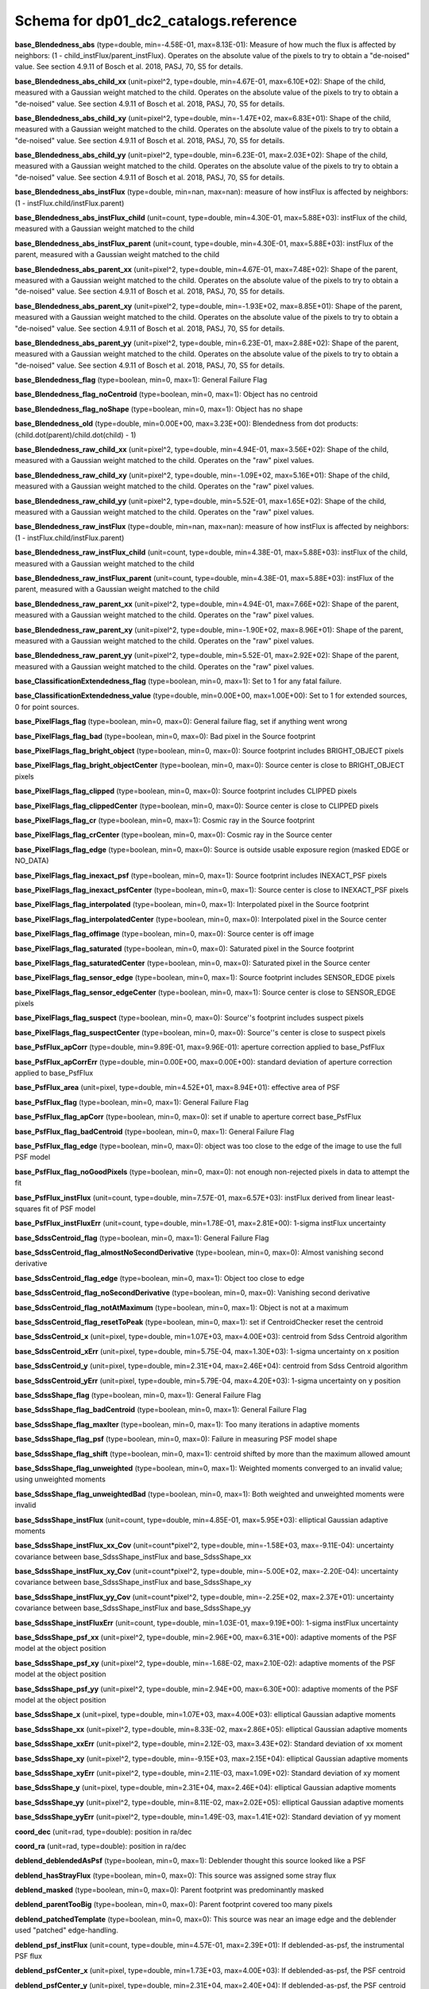 .. _Data-Products-DP0-1-schema_reference: 
  
###################################### 
Schema for dp01_dc2_catalogs.reference 
###################################### 
  
**base_Blendedness_abs** (type=double, min=-4.58E-01, max=8.13E-01): Measure of how much the flux is affected by neighbors: (1 - child_instFlux/parent_instFlux).  Operates on the absolute value of the pixels to try to obtain a "de-noised" value.  See section 4.9.11 of Bosch et al. 2018, PASJ, 70, S5 for details. 
 
**base_Blendedness_abs_child_xx** (unit=pixel^2, type=double, min=4.67E-01, max=6.10E+02): Shape of the child, measured with a Gaussian weight matched to the child.  Operates on the absolute value of the pixels to try to obtain a "de-noised" value.  See section 4.9.11 of Bosch et al. 2018, PASJ, 70, S5 for details. 
 
**base_Blendedness_abs_child_xy** (unit=pixel^2, type=double, min=-1.47E+02, max=6.83E+01): Shape of the child, measured with a Gaussian weight matched to the child.  Operates on the absolute value of the pixels to try to obtain a "de-noised" value.  See section 4.9.11 of Bosch et al. 2018, PASJ, 70, S5 for details. 
 
**base_Blendedness_abs_child_yy** (unit=pixel^2, type=double, min=6.23E-01, max=2.03E+02): Shape of the child, measured with a Gaussian weight matched to the child.  Operates on the absolute value of the pixels to try to obtain a "de-noised" value.  See section 4.9.11 of Bosch et al. 2018, PASJ, 70, S5 for details. 
 
**base_Blendedness_abs_instFlux** (type=double, min=nan, max=nan): measure of how instFlux is affected by neighbors: (1 - instFlux.child/instFlux.parent) 
 
**base_Blendedness_abs_instFlux_child** (unit=count, type=double, min=4.30E-01, max=5.88E+03): instFlux of the child, measured with a Gaussian weight matched to the child 
 
**base_Blendedness_abs_instFlux_parent** (unit=count, type=double, min=4.30E-01, max=5.88E+03): instFlux of the parent, measured with a Gaussian weight matched to the child 
 
**base_Blendedness_abs_parent_xx** (unit=pixel^2, type=double, min=4.67E-01, max=7.48E+02): Shape of the parent, measured with a Gaussian weight matched to the child.  Operates on the absolute value of the pixels to try to obtain a "de-noised" value.  See section 4.9.11 of Bosch et al. 2018, PASJ, 70, S5 for details. 
 
**base_Blendedness_abs_parent_xy** (unit=pixel^2, type=double, min=-1.93E+02, max=8.85E+01): Shape of the parent, measured with a Gaussian weight matched to the child.  Operates on the absolute value of the pixels to try to obtain a "de-noised" value.  See section 4.9.11 of Bosch et al. 2018, PASJ, 70, S5 for details. 
 
**base_Blendedness_abs_parent_yy** (unit=pixel^2, type=double, min=6.23E-01, max=2.88E+02): Shape of the parent, measured with a Gaussian weight matched to the child.  Operates on the absolute value of the pixels to try to obtain a "de-noised" value.  See section 4.9.11 of Bosch et al. 2018, PASJ, 70, S5 for details. 
 
**base_Blendedness_flag** (type=boolean, min=0, max=1): General Failure Flag 
 
**base_Blendedness_flag_noCentroid** (type=boolean, min=0, max=1): Object has no centroid 
 
**base_Blendedness_flag_noShape** (type=boolean, min=0, max=1): Object has no shape 
 
**base_Blendedness_old** (type=double, min=0.00E+00, max=3.23E+00): Blendedness from dot products: (child.dot(parent)/child.dot(child) - 1) 
 
**base_Blendedness_raw_child_xx** (unit=pixel^2, type=double, min=4.94E-01, max=3.56E+02): Shape of the child, measured with a Gaussian weight matched to the child.  Operates on the "raw" pixel values. 
 
**base_Blendedness_raw_child_xy** (unit=pixel^2, type=double, min=-1.09E+02, max=5.16E+01): Shape of the child, measured with a Gaussian weight matched to the child.  Operates on the "raw" pixel values. 
 
**base_Blendedness_raw_child_yy** (unit=pixel^2, type=double, min=5.52E-01, max=1.65E+02): Shape of the child, measured with a Gaussian weight matched to the child.  Operates on the "raw" pixel values. 
 
**base_Blendedness_raw_instFlux** (type=double, min=nan, max=nan): measure of how instFlux is affected by neighbors: (1 - instFlux.child/instFlux.parent) 
 
**base_Blendedness_raw_instFlux_child** (unit=count, type=double, min=4.38E-01, max=5.88E+03): instFlux of the child, measured with a Gaussian weight matched to the child 
 
**base_Blendedness_raw_instFlux_parent** (unit=count, type=double, min=4.38E-01, max=5.88E+03): instFlux of the parent, measured with a Gaussian weight matched to the child 
 
**base_Blendedness_raw_parent_xx** (unit=pixel^2, type=double, min=4.94E-01, max=7.66E+02): Shape of the parent, measured with a Gaussian weight matched to the child.  Operates on the "raw" pixel values. 
 
**base_Blendedness_raw_parent_xy** (unit=pixel^2, type=double, min=-1.90E+02, max=8.96E+01): Shape of the parent, measured with a Gaussian weight matched to the child.  Operates on the "raw" pixel values. 
 
**base_Blendedness_raw_parent_yy** (unit=pixel^2, type=double, min=5.52E-01, max=2.92E+02): Shape of the parent, measured with a Gaussian weight matched to the child.  Operates on the "raw" pixel values. 
 
**base_ClassificationExtendedness_flag** (type=boolean, min=0, max=1): Set to 1 for any fatal failure. 
 
**base_ClassificationExtendedness_value** (type=double, min=0.00E+00, max=1.00E+00): Set to 1 for extended sources, 0 for point sources. 
 
**base_PixelFlags_flag** (type=boolean, min=0, max=0): General failure flag, set if anything went wrong 
 
**base_PixelFlags_flag_bad** (type=boolean, min=0, max=0): Bad pixel in the Source footprint 
 
**base_PixelFlags_flag_bright_object** (type=boolean, min=0, max=0): Source footprint includes BRIGHT_OBJECT pixels 
 
**base_PixelFlags_flag_bright_objectCenter** (type=boolean, min=0, max=0): Source center is close to BRIGHT_OBJECT pixels 
 
**base_PixelFlags_flag_clipped** (type=boolean, min=0, max=0): Source footprint includes CLIPPED pixels 
 
**base_PixelFlags_flag_clippedCenter** (type=boolean, min=0, max=0): Source center is close to CLIPPED pixels 
 
**base_PixelFlags_flag_cr** (type=boolean, min=0, max=1): Cosmic ray in the Source footprint 
 
**base_PixelFlags_flag_crCenter** (type=boolean, min=0, max=0): Cosmic ray in the Source center 
 
**base_PixelFlags_flag_edge** (type=boolean, min=0, max=0): Source is outside usable exposure region (masked EDGE or NO_DATA) 
 
**base_PixelFlags_flag_inexact_psf** (type=boolean, min=0, max=1): Source footprint includes INEXACT_PSF pixels 
 
**base_PixelFlags_flag_inexact_psfCenter** (type=boolean, min=0, max=1): Source center is close to INEXACT_PSF pixels 
 
**base_PixelFlags_flag_interpolated** (type=boolean, min=0, max=1): Interpolated pixel in the Source footprint 
 
**base_PixelFlags_flag_interpolatedCenter** (type=boolean, min=0, max=0): Interpolated pixel in the Source center 
 
**base_PixelFlags_flag_offimage** (type=boolean, min=0, max=0): Source center is off image 
 
**base_PixelFlags_flag_saturated** (type=boolean, min=0, max=0): Saturated pixel in the Source footprint 
 
**base_PixelFlags_flag_saturatedCenter** (type=boolean, min=0, max=0): Saturated pixel in the Source center 
 
**base_PixelFlags_flag_sensor_edge** (type=boolean, min=0, max=1): Source footprint includes SENSOR_EDGE pixels 
 
**base_PixelFlags_flag_sensor_edgeCenter** (type=boolean, min=0, max=1): Source center is close to SENSOR_EDGE pixels 
 
**base_PixelFlags_flag_suspect** (type=boolean, min=0, max=0): Source''s footprint includes suspect pixels 
 
**base_PixelFlags_flag_suspectCenter** (type=boolean, min=0, max=0): Source''s center is close to suspect pixels 
 
**base_PsfFlux_apCorr** (type=double, min=9.89E-01, max=9.96E-01): aperture correction applied to base_PsfFlux 
 
**base_PsfFlux_apCorrErr** (type=double, min=0.00E+00, max=0.00E+00): standard deviation of aperture correction applied to base_PsfFlux 
 
**base_PsfFlux_area** (unit=pixel, type=double, min=4.52E+01, max=8.94E+01): effective area of PSF 
 
**base_PsfFlux_flag** (type=boolean, min=0, max=1): General Failure Flag 
 
**base_PsfFlux_flag_apCorr** (type=boolean, min=0, max=0): set if unable to aperture correct base_PsfFlux 
 
**base_PsfFlux_flag_badCentroid** (type=boolean, min=0, max=1): General Failure Flag 
 
**base_PsfFlux_flag_edge** (type=boolean, min=0, max=0): object was too close to the edge of the image to use the full PSF model 
 
**base_PsfFlux_flag_noGoodPixels** (type=boolean, min=0, max=0): not enough non-rejected pixels in data to attempt the fit 
 
**base_PsfFlux_instFlux** (unit=count, type=double, min=7.57E-01, max=6.57E+03): instFlux derived from linear least-squares fit of PSF model 
 
**base_PsfFlux_instFluxErr** (unit=count, type=double, min=1.78E-01, max=2.81E+00): 1-sigma instFlux uncertainty 
 
**base_SdssCentroid_flag** (type=boolean, min=0, max=1): General Failure Flag 
 
**base_SdssCentroid_flag_almostNoSecondDerivative** (type=boolean, min=0, max=0): Almost vanishing second derivative 
 
**base_SdssCentroid_flag_edge** (type=boolean, min=0, max=1): Object too close to edge 
 
**base_SdssCentroid_flag_noSecondDerivative** (type=boolean, min=0, max=0): Vanishing second derivative 
 
**base_SdssCentroid_flag_notAtMaximum** (type=boolean, min=0, max=1): Object is not at a maximum 
 
**base_SdssCentroid_flag_resetToPeak** (type=boolean, min=0, max=1): set if CentroidChecker reset the centroid 
 
**base_SdssCentroid_x** (unit=pixel, type=double, min=1.07E+03, max=4.00E+03): centroid from Sdss Centroid algorithm 
 
**base_SdssCentroid_xErr** (unit=pixel, type=double, min=5.75E-04, max=1.30E+03): 1-sigma uncertainty on x position 
 
**base_SdssCentroid_y** (unit=pixel, type=double, min=2.31E+04, max=2.46E+04): centroid from Sdss Centroid algorithm 
 
**base_SdssCentroid_yErr** (unit=pixel, type=double, min=5.79E-04, max=4.20E+03): 1-sigma uncertainty on y position 
 
**base_SdssShape_flag** (type=boolean, min=0, max=1): General Failure Flag 
 
**base_SdssShape_flag_badCentroid** (type=boolean, min=0, max=1): General Failure Flag 
 
**base_SdssShape_flag_maxIter** (type=boolean, min=0, max=1): Too many iterations in adaptive moments 
 
**base_SdssShape_flag_psf** (type=boolean, min=0, max=0): Failure in measuring PSF model shape 
 
**base_SdssShape_flag_shift** (type=boolean, min=0, max=1): centroid shifted by more than the maximum allowed amount 
 
**base_SdssShape_flag_unweighted** (type=boolean, min=0, max=1): Weighted moments converged to an invalid value; using unweighted moments 
 
**base_SdssShape_flag_unweightedBad** (type=boolean, min=0, max=1): Both weighted and unweighted moments were invalid 
 
**base_SdssShape_instFlux** (unit=count, type=double, min=4.85E-01, max=5.95E+03): elliptical Gaussian adaptive moments 
 
**base_SdssShape_instFlux_xx_Cov** (unit=count*pixel^2, type=double, min=-1.58E+03, max=-9.11E-04): uncertainty covariance between base_SdssShape_instFlux and base_SdssShape_xx 
 
**base_SdssShape_instFlux_xy_Cov** (unit=count*pixel^2, type=double, min=-5.00E+02, max=-2.20E-04): uncertainty covariance between base_SdssShape_instFlux and base_SdssShape_xy 
 
**base_SdssShape_instFlux_yy_Cov** (unit=count*pixel^2, type=double, min=-2.25E+02, max=2.37E+01): uncertainty covariance between base_SdssShape_instFlux and base_SdssShape_yy 
 
**base_SdssShape_instFluxErr** (unit=count, type=double, min=1.03E-01, max=9.19E+00): 1-sigma instFlux uncertainty 
 
**base_SdssShape_psf_xx** (unit=pixel^2, type=double, min=2.96E+00, max=6.31E+00): adaptive moments of the PSF model at the object position 
 
**base_SdssShape_psf_xy** (unit=pixel^2, type=double, min=-1.68E-02, max=2.10E-02): adaptive moments of the PSF model at the object position 
 
**base_SdssShape_psf_yy** (unit=pixel^2, type=double, min=2.94E+00, max=6.30E+00): adaptive moments of the PSF model at the object position 
 
**base_SdssShape_x** (unit=pixel, type=double, min=1.07E+03, max=4.00E+03): elliptical Gaussian adaptive moments 
 
**base_SdssShape_xx** (unit=pixel^2, type=double, min=8.33E-02, max=2.86E+05): elliptical Gaussian adaptive moments 
 
**base_SdssShape_xxErr** (unit=pixel^2, type=double, min=2.12E-03, max=3.43E+02): Standard deviation of xx moment 
 
**base_SdssShape_xy** (unit=pixel^2, type=double, min=-9.15E+03, max=2.15E+04): elliptical Gaussian adaptive moments 
 
**base_SdssShape_xyErr** (unit=pixel^2, type=double, min=2.11E-03, max=1.09E+02): Standard deviation of xy moment 
 
**base_SdssShape_y** (unit=pixel, type=double, min=2.31E+04, max=2.46E+04): elliptical Gaussian adaptive moments 
 
**base_SdssShape_yy** (unit=pixel^2, type=double, min=8.11E-02, max=2.02E+05): elliptical Gaussian adaptive moments 
 
**base_SdssShape_yyErr** (unit=pixel^2, type=double, min=1.49E-03, max=1.41E+02): Standard deviation of yy moment 
 
**coord_dec** (unit=rad, type=double): position in ra/dec 
 
**coord_ra** (unit=rad, type=double): position in ra/dec 
 
**deblend_deblendedAsPsf** (type=boolean, min=0, max=1): Deblender thought this source looked like a PSF 
 
**deblend_hasStrayFlux** (type=boolean, min=0, max=0): This source was assigned some stray flux 
 
**deblend_masked** (type=boolean, min=0, max=0): Parent footprint was predominantly masked 
 
**deblend_parentTooBig** (type=boolean, min=0, max=0): Parent footprint covered too many pixels 
 
**deblend_patchedTemplate** (type=boolean, min=0, max=0): This source was near an image edge and the deblender used "patched" edge-handling. 
 
**deblend_psf_instFlux** (unit=count, type=double, min=4.57E-01, max=2.39E+01): If deblended-as-psf, the instrumental PSF flux 
 
**deblend_psfCenter_x** (unit=pixel, type=double, min=1.73E+03, max=4.00E+03): If deblended-as-psf, the PSF centroid 
 
**deblend_psfCenter_y** (unit=pixel, type=double, min=2.31E+04, max=2.40E+04): If deblended-as-psf, the PSF centroid 
 
**deblend_psfflux** (unit=count, type=double, min=4.57E-01, max=2.39E+01): If deblended-as-psf, the instrumental PSF flux 
 
**deblend_rampedTemplate** (type=boolean, min=0, max=1): This source was near an image edge and the deblender used "ramp" edge-handling. 
 
**deblend_skipped** (type=boolean, min=0, max=0): Deblender skipped this source 
 
**deblend_tooManyPeaks** (type=boolean, min=0, max=0): Source had too many peaks; only the brightest were included 
 
**ext_shapeHSM_HsmPsfMoments_flag** (type=boolean, min=0, max=1): general failure flag, set if anything went wrong 
 
**ext_shapeHSM_HsmPsfMoments_flag_badCentroid** (type=boolean, min=0, max=1): General Failure Flag 
 
**ext_shapeHSM_HsmPsfMoments_flag_no_pixels** (type=boolean, min=0, max=0): no pixels to measure 
 
**ext_shapeHSM_HsmPsfMoments_flag_not_contained** (type=boolean, min=0, max=0): center not contained in footprint bounding box 
 
**ext_shapeHSM_HsmPsfMoments_flag_parent_source** (type=boolean, min=0, max=0): parent source, ignored 
 
**ext_shapeHSM_HsmPsfMoments_x** (unit=pixel, type=double, min=-9.49E-04, max=1.05E-03): HSM Centroid 
 
**ext_shapeHSM_HsmPsfMoments_xx** (unit=pixel^2, type=double, min=2.96E+00, max=6.31E+00): HSM moments 
 
**ext_shapeHSM_HsmPsfMoments_xy** (unit=pixel^2, type=double, min=-1.68E-02, max=2.11E-02): HSM moments 
 
**ext_shapeHSM_HsmPsfMoments_y** (unit=pixel, type=double, min=-7.23E-04, max=5.88E-04): HSM Centroid 
 
**ext_shapeHSM_HsmPsfMoments_yy** (unit=pixel^2, type=double, min=2.94E+00, max=6.30E+00): HSM moments 
 
**ext_shapeHSM_HsmShapeRegauss_e1** (type=double, min=-2.56E+02, max=2.61E+02): PSF-corrected shear using Hirata & Seljak (2003) ''regaussianization 
 
**ext_shapeHSM_HsmShapeRegauss_e2** (type=double, min=-1.29E+02, max=1.87E+02): PSF-corrected shear using Hirata & Seljak (2003) ''regaussianization 
 
**ext_shapeHSM_HsmShapeRegauss_flag** (type=boolean, min=0, max=1): general failure flag, set if anything went wrong 
 
**ext_shapeHSM_HsmShapeRegauss_flag_badCentroid** (type=boolean, min=0, max=1): General Failure Flag 
 
**ext_shapeHSM_HsmShapeRegauss_flag_galsim** (type=boolean, min=0, max=1): GalSim failure 
 
**ext_shapeHSM_HsmShapeRegauss_flag_no_pixels** (type=boolean, min=0, max=0): no pixels to measure 
 
**ext_shapeHSM_HsmShapeRegauss_flag_not_contained** (type=boolean, min=0, max=0): center not contained in footprint bounding box 
 
**ext_shapeHSM_HsmShapeRegauss_flag_parent_source** (type=boolean, min=0, max=0): parent source, ignored 
 
**ext_shapeHSM_HsmShapeRegauss_resolution** (type=double, min=7.43E-05, max=9.75E-01): resolution factor (0=unresolved, 1=resolved) 
 
**ext_shapeHSM_HsmShapeRegauss_sigma** (type=double, min=5.40E-04, max=3.34E+03): PSF-corrected shear using Hirata & Seljak (2003) ''regaussianization 
 
**ext_shapeHSM_HsmSourceMoments_flag** (type=boolean, min=0, max=1): general failure flag, set if anything went wrong 
 
**ext_shapeHSM_HsmSourceMoments_flag_badCentroid** (type=boolean, min=0, max=1): General Failure Flag 
 
**ext_shapeHSM_HsmSourceMoments_flag_no_pixels** (type=boolean, min=0, max=0): no pixels to measure 
 
**ext_shapeHSM_HsmSourceMoments_flag_not_contained** (type=boolean, min=0, max=0): center not contained in footprint bounding box 
 
**ext_shapeHSM_HsmSourceMoments_flag_parent_source** (type=boolean, min=0, max=0): parent source, ignored 
 
**ext_shapeHSM_HsmSourceMoments_x** (unit=pixel, type=double, min=1.07E+03, max=4.00E+03): HSM Centroid 
 
**ext_shapeHSM_HsmSourceMoments_xx** (unit=pixel^2, type=double, min=4.88E-01, max=2.09E+02): HSM moments 
 
**ext_shapeHSM_HsmSourceMoments_xy** (unit=pixel^2, type=double, min=-8.41E+01, max=4.57E+01): HSM moments 
 
**ext_shapeHSM_HsmSourceMoments_y** (unit=pixel, type=double, min=2.31E+04, max=2.46E+04): HSM Centroid 
 
**ext_shapeHSM_HsmSourceMoments_yy** (unit=pixel^2, type=double, min=5.65E-01, max=1.08E+02): HSM moments 
 
**ext_shapeHSM_HsmSourceMomentsRound_flag** (type=boolean, min=0, max=1): general failure flag, set if anything went wrong 
 
**ext_shapeHSM_HsmSourceMomentsRound_flag_badCentroid** (type=boolean, min=0, max=1): General Failure Flag 
 
**ext_shapeHSM_HsmSourceMomentsRound_flag_no_pixels** (type=boolean, min=0, max=0): no pixels to measure 
 
**ext_shapeHSM_HsmSourceMomentsRound_flag_not_contained** (type=boolean, min=0, max=0): center not contained in footprint bounding box 
 
**ext_shapeHSM_HsmSourceMomentsRound_flag_parent_source** (type=boolean, min=0, max=0): parent source, ignored 
 
**ext_shapeHSM_HsmSourceMomentsRound_Flux** (type=double, min=3.71E-01, max=5.95E+03): HSM flux 
 
**ext_shapeHSM_HsmSourceMomentsRound_x** (unit=pixel, type=double, min=1.07E+03, max=4.00E+03): HSM Centroid 
 
**ext_shapeHSM_HsmSourceMomentsRound_xx** (unit=pixel^2, type=double, min=4.00E-01, max=1.21E+02): HSM moments 
 
**ext_shapeHSM_HsmSourceMomentsRound_xy** (unit=pixel^2, type=double, min=-4.00E+01, max=6.75E+00): HSM moments 
 
**ext_shapeHSM_HsmSourceMomentsRound_y** (unit=pixel, type=double, min=2.31E+04, max=2.46E+04): HSM Centroid 
 
**ext_shapeHSM_HsmSourceMomentsRound_yy** (unit=pixel^2, type=double, min=5.51E-01, max=1.30E+02): HSM moments 
 
**good** (type=boolean, min=1, max=1): True if the source has no flagged pixels. 
 
**modelfit_CModel_apCorr** (type=double, min=9.87E-01, max=9.93E-01): aperture correction applied to modelfit_CModel 
 
**modelfit_CModel_apCorrErr** (type=double, min=0.00E+00, max=0.00E+00): standard deviation of aperture correction applied to modelfit_CModel 
 
**modelfit_CModel_dev_apCorr** (type=double, min=9.87E-01, max=9.93E-01): aperture correction applied to modelfit_CModel_dev 
 
**modelfit_CModel_dev_apCorrErr** (type=double, min=0.00E+00, max=0.00E+00): standard deviation of aperture correction applied to modelfit_CModel_dev 
 
**modelfit_CModel_dev_ellipse_xx** (unit=pixel^2, type=double, min=1.54E-04, max=5.76E+03): half-light ellipse of the de Vaucouleur fit 
 
**modelfit_CModel_dev_ellipse_xy** (unit=pixel^2, type=double, min=-1.09E+03, max=1.38E+02): half-light ellipse of the de Vaucouleur fit 
 
**modelfit_CModel_dev_ellipse_yy** (unit=pixel^2, type=double, min=1.54E-04, max=4.34E+03): half-light ellipse of the de Vaucouleur fit 
 
**modelfit_CModel_dev_fixed_0** (type=double, min=-5.60E-03, max=2.68E-03): fixed parameters for the de Vaucouleur fit 
 
**modelfit_CModel_dev_fixed_1** (type=double, min=-4.76E-04, max=6.88E-04): fixed parameters for the de Vaucouleur fit 
 
**modelfit_CModel_dev_flag** (type=boolean, min=0, max=0): flag set when the flux for the de Vaucouleur flux failed 
 
**modelfit_CModel_dev_flag_apCorr** (type=boolean, min=0, max=0): set if unable to aperture correct modelfit_CModel_dev 
 
**modelfit_CModel_dev_flag_maxIter** (type=boolean, min=0, max=0): the optimizer hit the maximum number of iterations and did not converge 
 
**modelfit_CModel_dev_flag_numericError** (type=boolean, min=0, max=0): numerical underflow or overflow in model evaluation; usually this means the prior was insufficient to regularize the fit, or all pixel values were zero. 
 
**modelfit_CModel_dev_flag_trSmall** (type=boolean, min=1, max=1): the optimizer converged because the trust radius became too small; this is a less-secure result than when the gradient is below the threshold, but usually not a problem 
 
**modelfit_CModel_dev_flux_inner** (unit=count, type=double, min=7.23E-01, max=5.63E+03): flux from the de Vaucouleur fit region, with no extrapolation 
 
**modelfit_CModel_dev_instFlux** (unit=count, type=double, min=7.90E-01, max=6.57E+03): flux from the de Vaucouleur fit 
 
**modelfit_CModel_dev_instFluxErr** (unit=count, type=double, min=1.82E-01, max=3.92E+01): flux uncertainty from the de Vaucouleur fit 
 
**modelfit_CModel_dev_nIter** (type=int, min=6.00E+00, max=1.23E+02): Number of total iterations in stage 
 
**modelfit_CModel_dev_nonlinear_0** (type=double, min=-1.32E+00, max=1.49E+00): nonlinear parameters for the de Vaucouleur fit 
 
**modelfit_CModel_dev_nonlinear_1** (type=double, min=-1.95E+00, max=1.54E+00): nonlinear parameters for the de Vaucouleur fit 
 
**modelfit_CModel_dev_nonlinear_2** (type=double, min=-6.00E+00, max=2.65E+00): nonlinear parameters for the de Vaucouleur fit 
 
**modelfit_CModel_dev_objective** (type=double, min=5.17E+00, max=3.57E+03): -ln(likelihood*prior) at best-fit point for the de Vaucouleur fit 
 
**modelfit_CModel_dev_time** (unit=second, type=double, min=1.80E-03, max=1.12E+00): Time spent in stage 
 
**modelfit_CModel_ellipse_xx** (unit=pixel^2, type=double, min=1.54E-04, max=3.79E+03): fracDev-weighted average of exp.ellipse and dev.ellipse 
 
**modelfit_CModel_ellipse_xy** (unit=pixel^2, type=double, min=-7.80E+02, max=1.21E+02): fracDev-weighted average of exp.ellipse and dev.ellipse 
 
**modelfit_CModel_ellipse_yy** (unit=pixel^2, type=double, min=1.54E-04, max=2.84E+03): fracDev-weighted average of exp.ellipse and dev.ellipse 
 
**modelfit_CModel_exp_apCorr** (type=double, min=9.87E-01, max=9.94E-01): aperture correction applied to modelfit_CModel_exp 
 
**modelfit_CModel_exp_apCorrErr** (type=double, min=0.00E+00, max=0.00E+00): standard deviation of aperture correction applied to modelfit_CModel_exp 
 
**modelfit_CModel_exp_ellipse_xx** (unit=pixel^2, type=double, min=1.56E-04, max=7.14E+02): half-light ellipse of the exponential fit 
 
**modelfit_CModel_exp_ellipse_xy** (unit=pixel^2, type=double, min=-2.21E+02, max=9.05E+01): half-light ellipse of the exponential fit 
 
**modelfit_CModel_exp_ellipse_yy** (unit=pixel^2, type=double, min=1.56E-04, max=4.79E+02): half-light ellipse of the exponential fit 
 
**modelfit_CModel_exp_fixed_0** (type=double, min=-5.60E-03, max=2.68E-03): fixed parameters for the exponential fit 
 
**modelfit_CModel_exp_fixed_1** (type=double, min=-4.76E-04, max=6.88E-04): fixed parameters for the exponential fit 
 
**modelfit_CModel_exp_flag** (type=boolean, min=0, max=0): flag set when the flux for the exponential flux failed 
 
**modelfit_CModel_exp_flag_apCorr** (type=boolean, min=0, max=0): set if unable to aperture correct modelfit_CModel_exp 
 
**modelfit_CModel_exp_flag_maxIter** (type=boolean, min=0, max=0): the optimizer hit the maximum number of iterations and did not converge 
 
**modelfit_CModel_exp_flag_numericError** (type=boolean, min=0, max=0): numerical underflow or overflow in model evaluation; usually this means the prior was insufficient to regularize the fit, or all pixel values were zero. 
 
**modelfit_CModel_exp_flag_trSmall** (type=boolean, min=1, max=1): the optimizer converged because the trust radius became too small; this is a less-secure result than when the gradient is below the threshold, but usually not a problem 
 
**modelfit_CModel_exp_flux_inner** (unit=count, type=double, min=7.23E-01, max=5.63E+03): flux from the exponential fit region, with no extrapolation 
 
**modelfit_CModel_exp_instFlux** (unit=count, type=double, min=7.90E-01, max=6.57E+03): flux from the exponential fit 
 
**modelfit_CModel_exp_instFluxErr** (unit=count, type=double, min=1.80E-01, max=1.62E+01): flux uncertainty from the exponential fit 
 
**modelfit_CModel_exp_nIter** (type=int, min=5.00E+00, max=6.20E+01): Number of total iterations in stage 
 
**modelfit_CModel_exp_nonlinear_0** (type=double, min=-1.29E+00, max=1.29E+00): nonlinear parameters for the exponential fit 
 
**modelfit_CModel_exp_nonlinear_1** (type=double, min=-1.89E+00, max=1.29E+00): nonlinear parameters for the exponential fit 
 
**modelfit_CModel_exp_nonlinear_2** (type=double, min=-5.99E+00, max=1.59E+00): nonlinear parameters for the exponential fit 
 
**modelfit_CModel_exp_objective** (type=double, min=5.18E+00, max=8.84E+04): -ln(likelihood*prior) at best-fit point for the exponential fit 
 
**modelfit_CModel_exp_time** (unit=second, type=double, min=1.52E-03, max=1.27E-01): Time spent in stage 
 
**modelfit_CModel_flag** (type=boolean, min=0, max=0): flag set if the final cmodel fit (or any previous fit) failed 
 
**modelfit_CModel_flag_apCorr** (type=boolean, min=0, max=0): set if unable to aperture correct modelfit_CModel 
 
**modelfit_CModel_flag_badCentroid** (type=boolean, min=0, max=0): input centroid was not within the fit region (probably because it''s not within the Footprint) 
 
**modelfit_CModel_flag_noShape** (type=boolean, min=0, max=1): the shape slot needed to initialize the parameters failed or was not defined 
 
**modelfit_CModel_flag_noShapeletPsf** (type=boolean, min=0, max=0): the multishapelet fit to the PSF model did not succeed 
 
**modelfit_CModel_flag_region_maxArea** (type=boolean, min=0, max=0): number of pixels in fit region exceeded the region.maxArea value 
 
**modelfit_CModel_flag_region_maxBadPixelFraction** (type=boolean, min=0, max=0): the fraction of bad/clipped pixels in the fit region exceeded region.maxBadPixelFraction 
 
**modelfit_CModel_flags_region_usedFootprintArea** (type=boolean, min=0, max=1): the pixel region for the initial fit was defined by the area of the Footprint 
 
**modelfit_CModel_flags_region_usedInitialEllipseMax** (type=boolean, min=0, max=1): the pixel region for the final fit was set to the upper bound defined by the initial fit 
 
**modelfit_CModel_flags_region_usedInitialEllipseMin** (type=boolean, min=0, max=0): the pixel region for the final fit was set to the lower bound defined by the initial fit 
 
**modelfit_CModel_flags_region_usedPsfArea** (type=boolean, min=0, max=1): the pixel region for the initial fit was set to a fixed factor of the PSF area 
 
**modelfit_CModel_flags_smallShape** (type=boolean, min=0, max=1): initial parameter guess resulted in negative radius; used minimum of 0.100000 pixels instead. 
 
**modelfit_CModel_fracDev** (type=double, min=0.00E+00, max=1.00E+00): fraction of flux in de Vaucouleur component 
 
**modelfit_CModel_initial_apCorr** (type=double, min=9.87E-01, max=9.93E-01): aperture correction applied to modelfit_CModel_initial 
 
**modelfit_CModel_initial_apCorrErr** (type=double, min=0.00E+00, max=0.00E+00): standard deviation of aperture correction applied to modelfit_CModel_initial 
 
**modelfit_CModel_initial_ellipse_xx** (unit=pixel^2, type=double, min=1.70E-04, max=3.02E+02): half-light ellipse of the initial fit 
 
**modelfit_CModel_initial_ellipse_xy** (unit=pixel^2, type=double, min=-1.85E+02, max=9.70E+01): half-light ellipse of the initial fit 
 
**modelfit_CModel_initial_ellipse_yy** (unit=pixel^2, type=double, min=1.70E-04, max=2.83E+02): half-light ellipse of the initial fit 
 
**modelfit_CModel_initial_fixed_0** (type=double, min=-5.60E-03, max=2.68E-03): fixed parameters for the initial fit 
 
**modelfit_CModel_initial_fixed_1** (type=double, min=-4.76E-04, max=6.88E-04): fixed parameters for the initial fit 
 
**modelfit_CModel_initial_flag** (type=boolean, min=0, max=0): flag set when the flux for the initial flux failed 
 
**modelfit_CModel_initial_flag_apCorr** (type=boolean, min=0, max=0): set if unable to aperture correct modelfit_CModel_initial 
 
**modelfit_CModel_initial_flag_maxIter** (type=boolean, min=0, max=0): the optimizer hit the maximum number of iterations and did not converge 
 
**modelfit_CModel_initial_flag_numericError** (type=boolean, min=0, max=0): numerical underflow or overflow in model evaluation; usually this means the prior was insufficient to regularize the fit, or all pixel values were zero. 
 
**modelfit_CModel_initial_flag_trSmall** (type=boolean, min=1, max=1): the optimizer converged because the trust radius became too small; this is a less-secure result than when the gradient is below the threshold, but usually not a problem 
 
**modelfit_CModel_initial_flux_inner** (unit=count, type=double, min=8.11E-01, max=6.51E+03): flux from the initial fit region, with no extrapolation 
 
**modelfit_CModel_initial_instFlux** (unit=count, type=double, min=8.25E-01, max=6.57E+03): flux from the initial fit 
 
**modelfit_CModel_initial_instFluxErr** (unit=count, type=double, min=1.81E-01, max=1.46E+01): flux uncertainty from the initial fit 
 
**modelfit_CModel_initial_nIter** (type=int, min=1.00E+00, max=9.20E+01): Number of total iterations in stage 
 
**modelfit_CModel_initial_nonlinear_0** (type=double, min=-1.25E+00, max=1.27E+00): nonlinear parameters for the initial fit 
 
**modelfit_CModel_initial_nonlinear_1** (type=double, min=-1.81E+00, max=1.27E+00): nonlinear parameters for the initial fit 
 
**modelfit_CModel_initial_nonlinear_2** (type=double, min=-5.95E+00, max=1.19E+00): nonlinear parameters for the initial fit 
 
**modelfit_CModel_initial_objective** (type=double, min=4.30E+01, max=5.66E+04): -ln(likelihood*prior) at best-fit point for the initial fit 
 
**modelfit_CModel_initial_time** (unit=second, type=double, min=1.13E-03, max=2.84E-01): Time spent in stage 
 
**modelfit_CModel_instFlux** (unit=count, type=double, min=7.90E-01, max=6.57E+03): flux from the final cmodel fit 
 
**modelfit_CModel_instFlux_inner** (unit=count, type=double, min=7.23E-01, max=5.63E+03): flux within the fit region, with no extrapolation 
 
**modelfit_CModel_instFluxErr** (unit=count, type=double, min=1.80E-01, max=2.60E+01): flux uncertainty from the final cmodel fit 
 
**modelfit_CModel_objective** (type=double, min=4.61E-03, max=2.84E+02): -ln(likelihood) (chi^2) in cmodel fit 
 
**modelfit_CModel_region_final_ellipse_xx** (unit=pixel^2, type=double, min=1.72E+01, max=2.75E+03): ellipse used to set the pixel region for the final fit (before applying bad pixel mask) 
 
**modelfit_CModel_region_final_ellipse_xy** (unit=pixel^2, type=double, min=-1.67E+03, max=8.73E+02): ellipse used to set the pixel region for the final fit (before applying bad pixel mask) 
 
**modelfit_CModel_region_final_ellipse_yy** (unit=pixel^2, type=double, min=1.71E+01, max=2.56E+03): ellipse used to set the pixel region for the final fit (before applying bad pixel mask) 
 
**modelfit_CModel_region_initial_ellipse_xx** (unit=pixel^2, type=double, min=3.94E+01, max=7.83E+03): ellipse used to set the pixel region for the initial fit (before applying bad pixel mask) 
 
**modelfit_CModel_region_initial_ellipse_xy** (unit=pixel^2, type=double, min=-1.90E+03, max=1.05E+03): ellipse used to set the pixel region for the initial fit (before applying bad pixel mask) 
 
**modelfit_CModel_region_initial_ellipse_yy** (unit=pixel^2, type=double, min=3.71E+01, max=2.79E+03): ellipse used to set the pixel region for the initial fit (before applying bad pixel mask) 
 
**objectId** (type=long): Unique id. 
 

